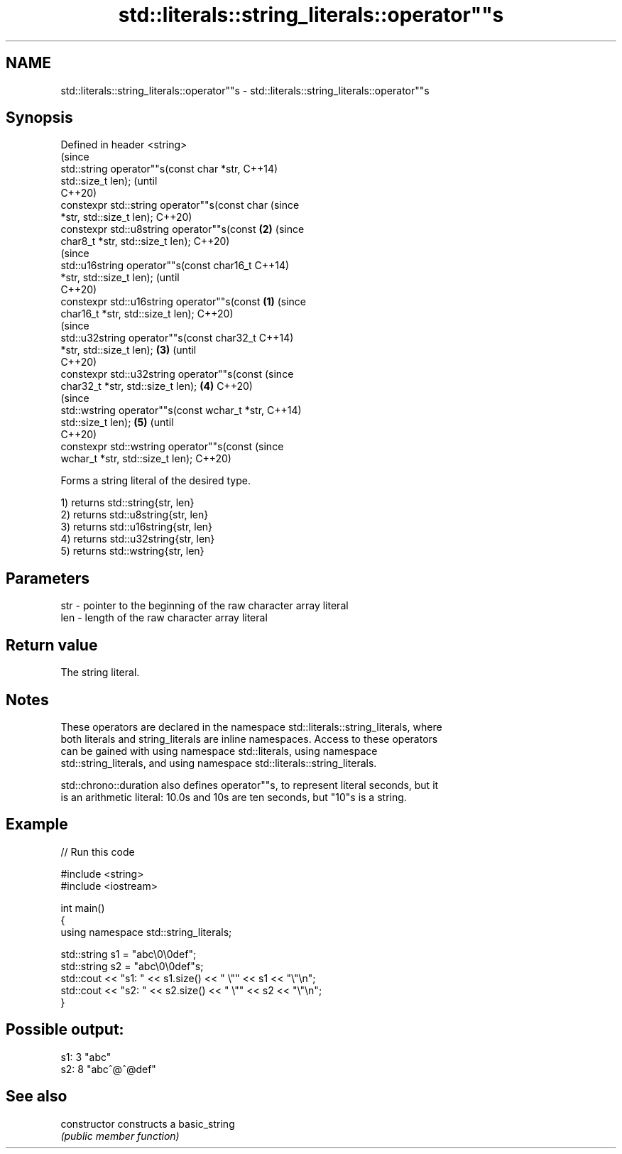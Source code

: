 .TH std::literals::string_literals::operator""s 3 "2021.11.17" "http://cppreference.com" "C++ Standard Libary"
.SH NAME
std::literals::string_literals::operator""s \- std::literals::string_literals::operator""s

.SH Synopsis
   Defined in header <string>
                                                        (since
   std::string operator""s(const char *str,             C++14)
   std::size_t len);                                    (until
                                                        C++20)
   constexpr std::string operator""s(const char         (since
   *str, std::size_t len);                              C++20)
   constexpr std::u8string operator""s(const        \fB(2)\fP (since
   char8_t *str, std::size_t len);                      C++20)
                                                                (since
   std::u16string operator""s(const char16_t                    C++14)
   *str, std::size_t len);                                      (until
                                                                C++20)
   constexpr std::u16string operator""s(const   \fB(1)\fP             (since
   char16_t *str, std::size_t len);                             C++20)
                                                                        (since
   std::u32string operator""s(const char32_t                            C++14)
   *str, std::size_t len);                          \fB(3)\fP                 (until
                                                                        C++20)
   constexpr std::u32string operator""s(const                           (since
   char32_t *str, std::size_t len);                     \fB(4)\fP             C++20)
                                                                                (since
   std::wstring operator""s(const wchar_t *str,                                 C++14)
   std::size_t len);                                            \fB(5)\fP             (until
                                                                                C++20)
   constexpr std::wstring operator""s(const                                     (since
   wchar_t *str, std::size_t len);                                              C++20)

   Forms a string literal of the desired type.

   1) returns std::string{str, len}
   2) returns std::u8string{str, len}
   3) returns std::u16string{str, len}
   4) returns std::u32string{str, len}
   5) returns std::wstring{str, len}

.SH Parameters

   str - pointer to the beginning of the raw character array literal
   len - length of the raw character array literal

.SH Return value

   The string literal.

.SH Notes

   These operators are declared in the namespace std::literals::string_literals, where
   both literals and string_literals are inline namespaces. Access to these operators
   can be gained with using namespace std::literals, using namespace
   std::string_literals, and using namespace std::literals::string_literals.

   std::chrono::duration also defines operator""s, to represent literal seconds, but it
   is an arithmetic literal: 10.0s and 10s are ten seconds, but "10"s is a string.

.SH Example


// Run this code

 #include <string>
 #include <iostream>

 int main()
 {
     using namespace std::string_literals;

     std::string s1 = "abc\\0\\0def";
     std::string s2 = "abc\\0\\0def"s;
     std::cout << "s1: " << s1.size() << " \\"" << s1 << "\\"\\n";
     std::cout << "s2: " << s2.size() << " \\"" << s2 << "\\"\\n";
 }

.SH Possible output:

 s1: 3 "abc"
 s2: 8 "abc^@^@def"

.SH See also

   constructor   constructs a basic_string
                 \fI(public member function)\fP

